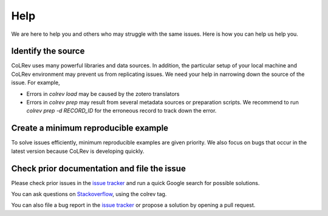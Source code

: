
Help
==================================

We are here to help you and others who may struggle with the same issues.
Here is how you can help us help you.

Identify the source
------------------------------

CoLRev uses many powerful libraries and data sources.
In addition, the particular setup of your local machine and CoLRev environment may prevent us from replicating issues.
We need your help in narrowing down the source of the issue.
For example,

- Errors in *colrev load* may be caused by the zotero translators
- Errors in *colrev prep* may result from several metadata sources or preparation scripts. We recommend to run *colrev prep -d RECORD_ID* for the erroneous record to track down the error.

Create a minimum reproducible example
------------------------------------------

To solve issues efficiently, minimum reproducible examples are given priority. We also focus on bugs that occur in the latest version because CoLRev is developing quickly.

Check prior documentation and file the issue
----------------------------------------------

Please check prior issues in the `issue tracker <https://github.com/geritwagner/colrev/issues>`__ and run a quick Google search for possible solutions.

You can ask questions on `Stackoverflow <https://stackoverflow.com/>`_, using the colrev tag.

You can also file a bug report in the `issue tracker <https://github.com/geritwagner/colrev/issues>`__ or propose a solution by opening a pull request.

..
    FAQ

    add separate section "contribute": like https://www.tidyverse.org/contribute/#issues
